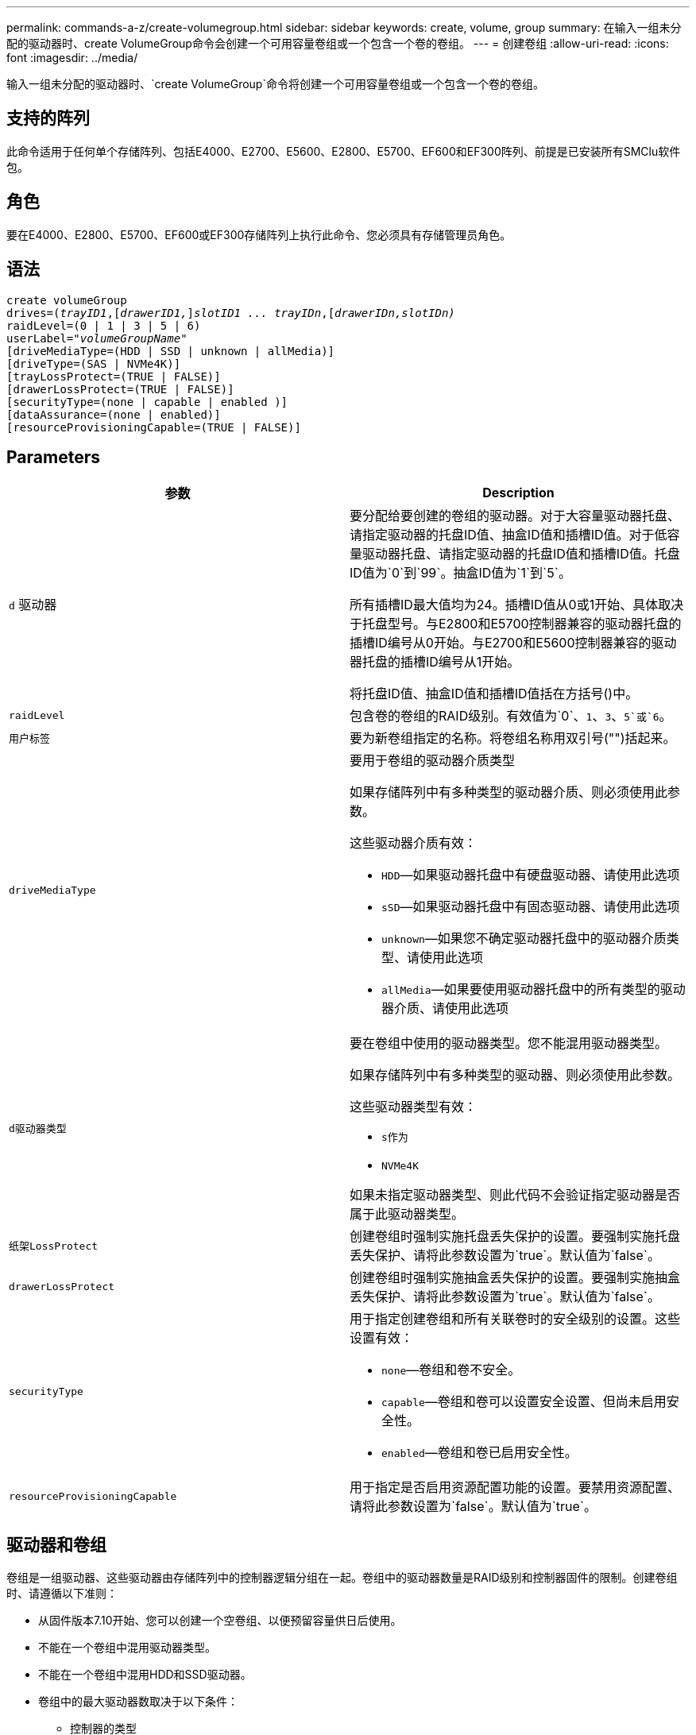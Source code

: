 ---
permalink: commands-a-z/create-volumegroup.html 
sidebar: sidebar 
keywords: create, volume, group 
summary: 在输入一组未分配的驱动器时、create VolumeGroup命令会创建一个可用容量卷组或一个包含一个卷的卷组。 
---
= 创建卷组
:allow-uri-read: 
:icons: font
:imagesdir: ../media/


[role="lead"]
输入一组未分配的驱动器时、`create VolumeGroup`命令将创建一个可用容量卷组或一个包含一个卷的卷组。



== 支持的阵列

此命令适用于任何单个存储阵列、包括E4000、E2700、E5600、E2800、E5700、EF600和EF300阵列、前提是已安装所有SMClu软件包。



== 角色

要在E4000、E2800、E5700、EF600或EF300存储阵列上执行此命令、您必须具有存储管理员角色。



== 语法

[source, cli, subs="+macros"]
----
create volumeGroup
drives=pass:quotes[(_trayID1_,]pass:quotes[[_drawerID1,_]]pass:quotes[_slotID1 ... trayIDn_],pass:quotes[[_drawerIDn,_]pass:quotes[_slotIDn)_]
raidLevel=(0 | 1 | 3 | 5 | 6)
userLabel=pass:quotes[_"volumeGroupName"_]
[driveMediaType=(HDD | SSD | unknown | allMedia)]
[driveType=(SAS | NVMe4K)]
[trayLossProtect=(TRUE | FALSE)]
[drawerLossProtect=(TRUE | FALSE)]
[securityType=(none | capable | enabled )]
[dataAssurance=(none | enabled)]
[resourceProvisioningCapable=(TRUE | FALSE)]
----


== Parameters

|===
| 参数 | Description 


 a| 
`d` 驱动器
 a| 
要分配给要创建的卷组的驱动器。对于大容量驱动器托盘、请指定驱动器的托盘ID值、抽盒ID值和插槽ID值。对于低容量驱动器托盘、请指定驱动器的托盘ID值和插槽ID值。托盘ID值为`0`到`99`。抽盒ID值为`1`到`5`。

所有插槽ID最大值均为24。插槽ID值从0或1开始、具体取决于托盘型号。与E2800和E5700控制器兼容的驱动器托盘的插槽ID编号从0开始。与E2700和E5600控制器兼容的驱动器托盘的插槽ID编号从1开始。

将托盘ID值、抽盒ID值和插槽ID值括在方括号()中。



 a| 
`raidLevel`
 a| 
包含卷的卷组的RAID级别。有效值为`0`、`1`、`3`、`5`或`6`。



 a| 
`用户标签`
 a| 
要为新卷组指定的名称。将卷组名称用双引号("")括起来。



 a| 
`driveMediaType`
 a| 
要用于卷组的驱动器介质类型

如果存储阵列中有多种类型的驱动器介质、则必须使用此参数。

这些驱动器介质有效：

* `HDD`—如果驱动器托盘中有硬盘驱动器、请使用此选项
* `sSD`—如果驱动器托盘中有固态驱动器、请使用此选项
* `unknown`—如果您不确定驱动器托盘中的驱动器介质类型、请使用此选项
* `allMedia`—如果要使用驱动器托盘中的所有类型的驱动器介质、请使用此选项




 a| 
`d驱动器类型`
 a| 
要在卷组中使用的驱动器类型。您不能混用驱动器类型。

如果存储阵列中有多种类型的驱动器、则必须使用此参数。

这些驱动器类型有效：

* `s作为`
* `NVMe4K`


如果未指定驱动器类型、则此代码不会验证指定驱动器是否属于此驱动器类型。



 a| 
`纸架LossProtect`
 a| 
创建卷组时强制实施托盘丢失保护的设置。要强制实施托盘丢失保护、请将此参数设置为`true`。默认值为`false`。



 a| 
`drawerLossProtect`
 a| 
创建卷组时强制实施抽盒丢失保护的设置。要强制实施抽盒丢失保护、请将此参数设置为`true`。默认值为`false`。



 a| 
`securityType`
 a| 
用于指定创建卷组和所有关联卷时的安全级别的设置。这些设置有效：

* `none`—卷组和卷不安全。
* `capable`—卷组和卷可以设置安全设置、但尚未启用安全性。
* `enabled`—卷组和卷已启用安全性。




 a| 
`resourceProvisioningCapable`
 a| 
用于指定是否启用资源配置功能的设置。要禁用资源配置、请将此参数设置为`false`。默认值为`true`。

|===


== 驱动器和卷组

卷组是一组驱动器、这些驱动器由存储阵列中的控制器逻辑分组在一起。卷组中的驱动器数量是RAID级别和控制器固件的限制。创建卷组时、请遵循以下准则：

* 从固件版本7.10开始、您可以创建一个空卷组、以便预留容量供日后使用。
* 不能在一个卷组中混用驱动器类型。
* 不能在一个卷组中混用HDD和SSD驱动器。
* 卷组中的最大驱动器数取决于以下条件：
+
** 控制器的类型
** RAID级别


* RAID级别包括：0、1、3、5和6。
+
** RAID级别为3、RAID级别为5或RAID级别为6的卷组中的驱动器不能超过30个。
** RAID级别为6的卷组必须至少有五个驱动器。
** 如果RAID级别为1的卷组具有四个或更多驱动器、则存储管理软件会自动将该卷组转换为RAID级别10、即RAID级别1 + RAID级别0。


* 要启用托盘/抽盒丢失保护、请参见下表了解其他标准：


|===
| 级别 | 托盘丢失保护标准 | 所需的最小托盘数 


 a| 
`d磁盘池`
 a| 
磁盘池在一个托盘中包含的驱动器不超过两个
 a| 
6.



 a| 
`RAID 6`
 a| 
卷组在一个托盘中包含的驱动器不超过两个
 a| 
3.



 a| 
`RAID 3`或`RAID 5`
 a| 
卷组中的每个驱动器都位于一个单独的托盘中
 a| 
3.



 a| 
`RAID 1`
 a| 
RAID 1对中的每个驱动器都必须位于一个单独的托盘中
 a| 
2.



 a| 
`RAID 0`
 a| 
无法实现托盘丢失保护。
 a| 
不适用

|===
|===
| 级别 | 抽盒丢失保护的标准 | 所需的最小抽盒数量 


 a| 
`d磁盘池`
 a| 
池中包含所有五个抽盒中的驱动器、每个抽盒中的驱动器数量相等。如果磁盘池包含15、20、25、30、35、 40、45、50、55或60个驱动器。
 a| 
5.



 a| 
`RAID 6`
 a| 
卷组在一个抽屉中包含的驱动器不超过两个。
 a| 
3.



 a| 
`RAID 3`或`RAID 5`
 a| 
卷组中的每个驱动器都位于一个单独的抽盒中。
 a| 
3.



 a| 
`RAID 1`
 a| 
镜像对中的每个驱动器都必须位于一个单独的抽盒中。
 a| 
2.



 a| 
`RAID 0`
 a| 
无法实现抽盒丢失保护。
 a| 
不适用

|===


== 热备件

对于卷组、保护数据的一个重要策略是将存储阵列中的可用驱动器分配为热备用驱动器。热备用磁盘是指不包含任何数据的驱动器、在RAID 1、RAID 3、RAID 5或RAID 6卷组中的驱动器发生故障时、该驱动器在存储阵列中充当备用磁盘。热备用磁盘会为存储阵列添加另一个冗余级别。

通常、热备用驱动器的容量必须等于或大于其所保护驱动器上的已用容量。热备用驱动器必须与所保护的驱动器具有相同的介质类型、相同的接口类型和容量。

如果存储阵列中的某个驱动器发生故障、则热备用磁盘通常会自动替换为故障驱动器、而无需您的干预。如果在驱动器发生故障时有热备用磁盘可用、则控制器会使用冗余数据奇偶校验将数据重建到热备用磁盘上。数据清空支持还允许在软件将驱动器标记为"故障"之前将数据复制到热备用磁盘。

物理更换故障驱动器后、您可以使用以下任一选项还原数据：

更换故障驱动器后、热备用磁盘中的数据将复制回替代驱动器。此操作称为回写。

如果将热备用驱动器指定为卷组的永久成员、则不需要执行回写操作。

卷组的托盘丢失保护和抽盒丢失保护是否可用取决于卷组中驱动器的位置。由于驱动器发生故障以及热备用驱动器的位置、可能会丢失托盘丢失保护和抽盒丢失保护。要确保托盘丢失保护和抽盒丢失保护不受影响、您必须更换故障驱动器以启动回写过程。

存储阵列会自动选择支持数据保证(Data Assurance、DA)的驱动器、以便为启用了DA的卷提供热备用支持。

确保存储阵列中有支持DA的驱动器、用于为启用了DA的卷提供热备用支持。有关支持DA的驱动器的详细信息、请参阅数据保证功能。

支持安全(FIPS和FDE)的驱动器可用作支持安全和不支持安全的驱动器的热备用磁盘。不支持安全的驱动器可以为其他不支持安全的驱动器提供支持、如果卷组未启用安全保护、则可以为支持安全的驱动器提供支持。FIPS卷组只能将FIPS驱动器用作热备用磁盘；但是、您可以将FIPS热备用磁盘用于不支持安全、支持安全和启用安全的卷组。

如果您没有热备用磁盘、则仍可在存储阵列运行期间更换故障驱动器。如果驱动器属于RAID 1、RAID 3、RAID 5或RAID 6卷组、则控制器会使用冗余数据奇偶校验自动将数据重建到替代驱动器上。此操作称为重建。



== 区块大小

区块大小决定了在将数据写入下一个驱动器之前控制器在卷中的单个驱动器上写入的数据块数。每个数据块存储512字节的数据。数据块是最小的存储单元。分段的大小决定了其包含的数据块数。例如、一个8 KB区块可容纳16个数据块。64 KB区块可容纳128个数据块。

为区块大小输入值时、系统会对照控制器在运行时提供的受支持值来检查该值。如果您输入的值无效、则控制器将返回有效值列表。使用单个驱动器处理单个请求会使其他驱动器可以同时处理其他请求。如果卷所在环境中的一个用户正在传输大量数据(例如多媒体)、则在使用一个数据条带处理单个数据传输请求时、性能会最大化。(数据条带是指分段大小乘以卷组中用于数据传输的驱动器数。) 在这种情况下、同一请求会使用多个驱动器、但每个驱动器只访问一次。

为了在多用户数据库或文件系统存储环境中获得最佳性能、请设置区块大小、以最大程度地减少满足数据传输请求所需的驱动器数量。



== 使用提示

[NOTE]
====
您无需为`cachedReadPrefetch`参数或`segmentSize`参数输入值。如果不输入值、则控制器固件会使用`usageHint`参数和`filesystem`作为默认值。为`usageHint`参数输入值和`cachedetch`参数值或为`segmentSize`参数输入值不发生原因 会产生错误。为`cachedReadPrefetch`参数或`segmentSize`参数输入的值优先于`usageHint`参数的值。下表显示了各种使用提示的区块大小和缓存读取预取设置：

====
|===
| 使用提示 | 区块大小设置 | 动态缓存读取预取设置 


 a| 
文件系统
 a| 
128 KB
 a| 
enabled



 a| 
数据库
 a| 
128 KB
 a| 
enabled



 a| 
多媒体
 a| 
256 KB
 a| 
enabled

|===


== 缓存读取预取

缓存读取预取允许控制器将其他数据块复制到缓存中、同时控制器将主机请求的数据块从驱动器读取并复制到缓存中。此操作增加了从缓存满足未来数据请求的可能性。对于使用顺序数据传输的多媒体应用程序来说、缓存读取预取非常重要。`cachedReadPrefetch`参数的有效值为`true`或`false`。默认值为`true`。



== 安全类型

使用`securityType`参数指定存储阵列的安全设置。

要将`securityType`参数设置为`enabled`、必须先创建存储阵列安全密钥。使用`create storageArray securityKey`命令创建存储阵列安全密钥。这些命令与安全密钥相关：

* `创建storageArray securityKey`
* `导出storageArray securityKey`
* `导入storageArray securityKey`
* `set storageArray securityKey`
* `启用VolumeGroup [volumeGroupName]安全性`
* `启用diskPool [diskPoolName]安全性`




== 保护驱动器

支持安全的驱动器可以是全磁盘加密(Full Disk Encryption、FDE)驱动器、也可以是联邦信息处理标准(Federal Information Processing Standard、FIPS)驱动器。使用`secureDrives`参数指定要使用的安全驱动器类型。可以使用的值为`FIPS`和`FDE`。



== 数据保证管理

数据保证(Data Assurance、DA)功能可提高整个存储系统的数据完整性。通过DA、存储阵列可以检查在主机和驱动器之间移动数据时可能发生的错误。启用此功能后、存储阵列会向卷中的每个数据块附加错误检查代码(也称为循环冗余检查或CRC)。移动数据块后、存储阵列会使用这些CRC代码来确定传输期间是否发生任何错误。可能损坏的数据既不会写入磁盘、也不会返回到主机。

如果要使用DA功能、请从仅包含支持DA的驱动器的池或卷组开始。然后、创建支持DA的卷。最后、使用支持DA的I/O接口将这些支持DA的卷映射到主机。支持DA的I/O接口包括光纤通道、SAS和基于InfiniBand的iSER (适用于RDMA/IB的iSCSI扩展)。基于以太网的iSCSI或基于InfiniBand的SRP不支持DA。

[NOTE]
====
如果所有驱动器均支持DA、则可以将`dataAssurance`参数设置为`enabled`、然后对某些操作使用DA。例如、您可以创建一个包含支持DA的驱动器的卷组、然后在该卷组中创建一个启用了DA的卷。使用已启用DA的卷的其他操作可以选择支持DA功能。

====
如果将`dataAssurance`参数设置为`enabled`、则候选卷仅会考虑支持数据保证的驱动器；否则、将同时考虑支持数据保证和不支持数据保证的驱动器。如果只有数据保证驱动器可用、则会使用已启用的数据保证驱动器创建新卷组。



== 最低固件级别

7.10.

7.50添加了`securityType`参数。

7.60会添加`drawerID`用户输入、`driveMediaType`参数和`drawerLossProtect`参数。

7.75添加`dataAssurance`参数。

8.63添加了`resourceProvisioningCapable`参数。
